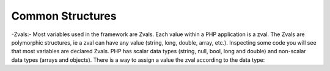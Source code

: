 Common Structures
=================

-Zvals:- Most variables used in the framework are Zvals. Each value within a PHP application is a zval. The Zvals are polymorphic structures, ie a zval can have any value (string, long, double, array, etc.). Inspecting some code you will see that most variables are declared Zvals. PHP has scalar data types (string, null, bool, long and double) and non-scalar data types (arrays and objects). There is a way to assign a value the zval according to the data type:

